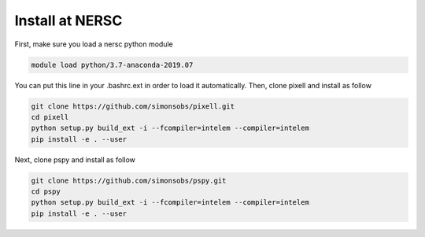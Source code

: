 
Install at NERSC
----------------

First, make sure you load a nersc python module

.. code:: shell

    module load python/3.7-anaconda-2019.07

You can put this line in your .bashrc.ext in order to load it automatically.
Then, clone pixell and install as follow

.. code:: shell

    git clone https://github.com/simonsobs/pixell.git
    cd pixell
    python setup.py build_ext -i --fcompiler=intelem --compiler=intelem
    pip install -e . --user

Next, clone pspy and install as follow

.. code:: shell

    git clone https://github.com/simonsobs/pspy.git
    cd pspy
    python setup.py build_ext -i --fcompiler=intelem --compiler=intelem
    pip install -e . --user
